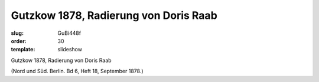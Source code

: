 Gutzkow 1878, Radierung von Doris Raab
======================================

:slug: GuBi448f
:order: 30
:template: slideshow

Gutzkow 1878, Radierung von Doris Raab

.. class:: source

  (Nord und Süd. Berlin. Bd 6, Heft 18, September 1878.)
